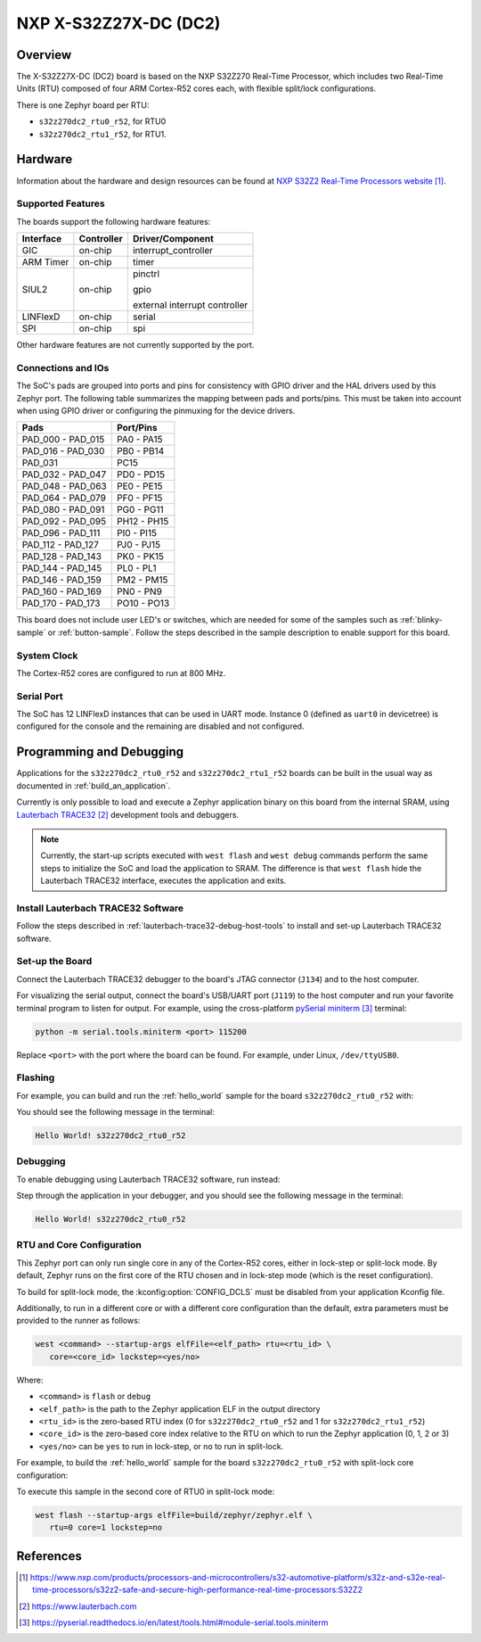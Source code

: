 .. _s32z270dc2_r52:

NXP X-S32Z27X-DC (DC2)
######################

Overview
********

The X-S32Z27X-DC (DC2) board is based on the NXP S32Z270 Real-Time Processor,
which includes two Real-Time Units (RTU) composed of four ARM Cortex-R52 cores
each, with flexible split/lock configurations.

There is one Zephyr board per RTU:

- ``s32z270dc2_rtu0_r52``, for RTU0
- ``s32z270dc2_rtu1_r52``, for RTU1.

Hardware
********

Information about the hardware and design resources can be found at
`NXP S32Z2 Real-Time Processors website`_.

Supported Features
==================

The boards support the following hardware features:

+-----------+------------+-------------------------------------+
| Interface | Controller | Driver/Component                    |
+===========+============+=====================================+
| GIC       | on-chip    | interrupt_controller                |
+-----------+------------+-------------------------------------+
| ARM Timer | on-chip    | timer                               |
+-----------+------------+-------------------------------------+
| SIUL2     | on-chip    | pinctrl                             |
|           |            |                                     |
|           |            | gpio                                |
|           |            |                                     |
|           |            | external interrupt controller       |
+-----------+------------+-------------------------------------+
| LINFlexD  | on-chip    | serial                              |
+-----------+------------+-------------------------------------+
| SPI       | on-chip    | spi                                 |
+-----------+------------+-------------------------------------+

Other hardware features are not currently supported by the port.

Connections and IOs
===================

The SoC's pads are grouped into ports and pins for consistency with GPIO driver
and the HAL drivers used by this Zephyr port. The following table summarizes
the mapping between pads and ports/pins. This must be taken into account when
using GPIO driver or configuring the pinmuxing for the device drivers.

+-------------------+-------------+
| Pads              | Port/Pins   |
+===================+=============+
| PAD_000 - PAD_015 | PA0 - PA15  |
+-------------------+-------------+
| PAD_016 - PAD_030 | PB0 - PB14  |
+-------------------+-------------+
| PAD_031           | PC15        |
+-------------------+-------------+
| PAD_032 - PAD_047 | PD0 - PD15  |
+-------------------+-------------+
| PAD_048 - PAD_063 | PE0 - PE15  |
+-------------------+-------------+
| PAD_064 - PAD_079 | PF0 - PF15  |
+-------------------+-------------+
| PAD_080 - PAD_091 | PG0 - PG11  |
+-------------------+-------------+
| PAD_092 - PAD_095 | PH12 - PH15 |
+-------------------+-------------+
| PAD_096 - PAD_111 | PI0 - PI15  |
+-------------------+-------------+
| PAD_112 - PAD_127 | PJ0 - PJ15  |
+-------------------+-------------+
| PAD_128 - PAD_143 | PK0 - PK15  |
+-------------------+-------------+
| PAD_144 - PAD_145 | PL0 - PL1   |
+-------------------+-------------+
| PAD_146 - PAD_159 | PM2 - PM15  |
+-------------------+-------------+
| PAD_160 - PAD_169 | PN0 - PN9   |
+-------------------+-------------+
| PAD_170 - PAD_173 | PO10 - PO13 |
+-------------------+-------------+

This board does not include user LED's or switches, which are needed for some
of the samples such as :ref:`blinky-sample` or :ref:`button-sample`.
Follow the steps described in the sample description to enable support for this
board.

System Clock
============

The Cortex-R52 cores are configured to run at 800 MHz.

Serial Port
===========

The SoC has 12 LINFlexD instances that can be used in UART mode. Instance 0
(defined as ``uart0`` in devicetree) is configured for the console and the
remaining are disabled and not configured.

Programming and Debugging
*************************

Applications for the ``s32z270dc2_rtu0_r52`` and ``s32z270dc2_rtu1_r52`` boards
can be built in the usual way as documented in :ref:`build_an_application`.

Currently is only possible to load and execute a Zephyr application binary on
this board from the internal SRAM, using `Lauterbach TRACE32`_ development
tools and debuggers.

.. note::
   Currently, the start-up scripts executed with ``west flash`` and
   ``west debug`` commands perform the same steps to initialize the SoC and
   load the application to SRAM. The difference is that ``west flash`` hide the
   Lauterbach TRACE32 interface, executes the application and exits.

Install Lauterbach TRACE32 Software
===================================

Follow the steps described in :ref:`lauterbach-trace32-debug-host-tools` to
install and set-up Lauterbach TRACE32 software.

Set-up the Board
================

Connect the Lauterbach TRACE32 debugger to the board's JTAG connector (``J134``)
and to the host computer.

For visualizing the serial output, connect the board's USB/UART port (``J119``) to
the host computer and run your favorite terminal program to listen for output.
For example, using the cross-platform `pySerial miniterm`_ terminal:

.. code-block:: console

   python -m serial.tools.miniterm <port> 115200

Replace ``<port>`` with the port where the board can be found. For example,
under Linux, ``/dev/ttyUSB0``.

Flashing
========

For example, you can build and run the :ref:`hello_world` sample for the board
``s32z270dc2_rtu0_r52`` with:

.. zephyr-app-commands::
   :zephyr-app: samples/hello_world
   :board: s32z270dc2_rtu0_r52
   :goals: build flash

You should see the following message in the terminal:

.. code-block:: console

   Hello World! s32z270dc2_rtu0_r52

Debugging
=========

To enable debugging using Lauterbach TRACE32 software, run instead:

.. zephyr-app-commands::
   :zephyr-app: samples/hello_world
   :board: s32z270dc2_rtu0_r52
   :goals: build debug

Step through the application in your debugger, and you should see the following
message in the terminal:

.. code-block:: console

   Hello World! s32z270dc2_rtu0_r52

RTU and Core Configuration
==========================

This Zephyr port can only run single core in any of the Cortex-R52 cores,
either in lock-step or split-lock mode. By default, Zephyr runs on the first
core of the RTU chosen and in lock-step mode (which is the reset
configuration).

To build for split-lock mode, the :kconfig:option:`CONFIG_DCLS` must be
disabled from your application Kconfig file.

Additionally, to run in a different core or with a different core
configuration than the default, extra parameters must be provided to the runner
as follows:

.. code-block:: console

   west <command> --startup-args elfFile=<elf_path> rtu=<rtu_id> \
      core=<core_id> lockstep=<yes/no>

Where:

- ``<command>`` is ``flash`` or ``debug``
- ``<elf_path>`` is the path to the Zephyr application ELF in the output
  directory
- ``<rtu_id>`` is the zero-based RTU index (0 for ``s32z270dc2_rtu0_r52``
  and 1 for ``s32z270dc2_rtu1_r52``)
- ``<core_id>`` is the zero-based core index relative to the RTU on which to
  run the Zephyr application (0, 1, 2 or 3)
- ``<yes/no>`` can be ``yes`` to run in lock-step, or ``no`` to run in
  split-lock.

For example, to build the :ref:`hello_world` sample for the board
``s32z270dc2_rtu0_r52`` with split-lock core configuration:

.. zephyr-app-commands::
   :zephyr-app: samples/hello_world
   :board: s32z270dc2_rtu0_r52
   :goals: build
   :gen-args: -DCONFIG_DCLS=n

To execute this sample in the second core of RTU0 in split-lock mode:

.. code-block:: console

   west flash --startup-args elfFile=build/zephyr/zephyr.elf \
      rtu=0 core=1 lockstep=no

References
**********

.. target-notes::

.. _NXP S32Z2 Real-Time Processors website:
   https://www.nxp.com/products/processors-and-microcontrollers/s32-automotive-platform/s32z-and-s32e-real-time-processors/s32z2-safe-and-secure-high-performance-real-time-processors:S32Z2

.. _Lauterbach TRACE32:
   https://www.lauterbach.com

.. _pySerial miniterm:
   https://pyserial.readthedocs.io/en/latest/tools.html#module-serial.tools.miniterm
